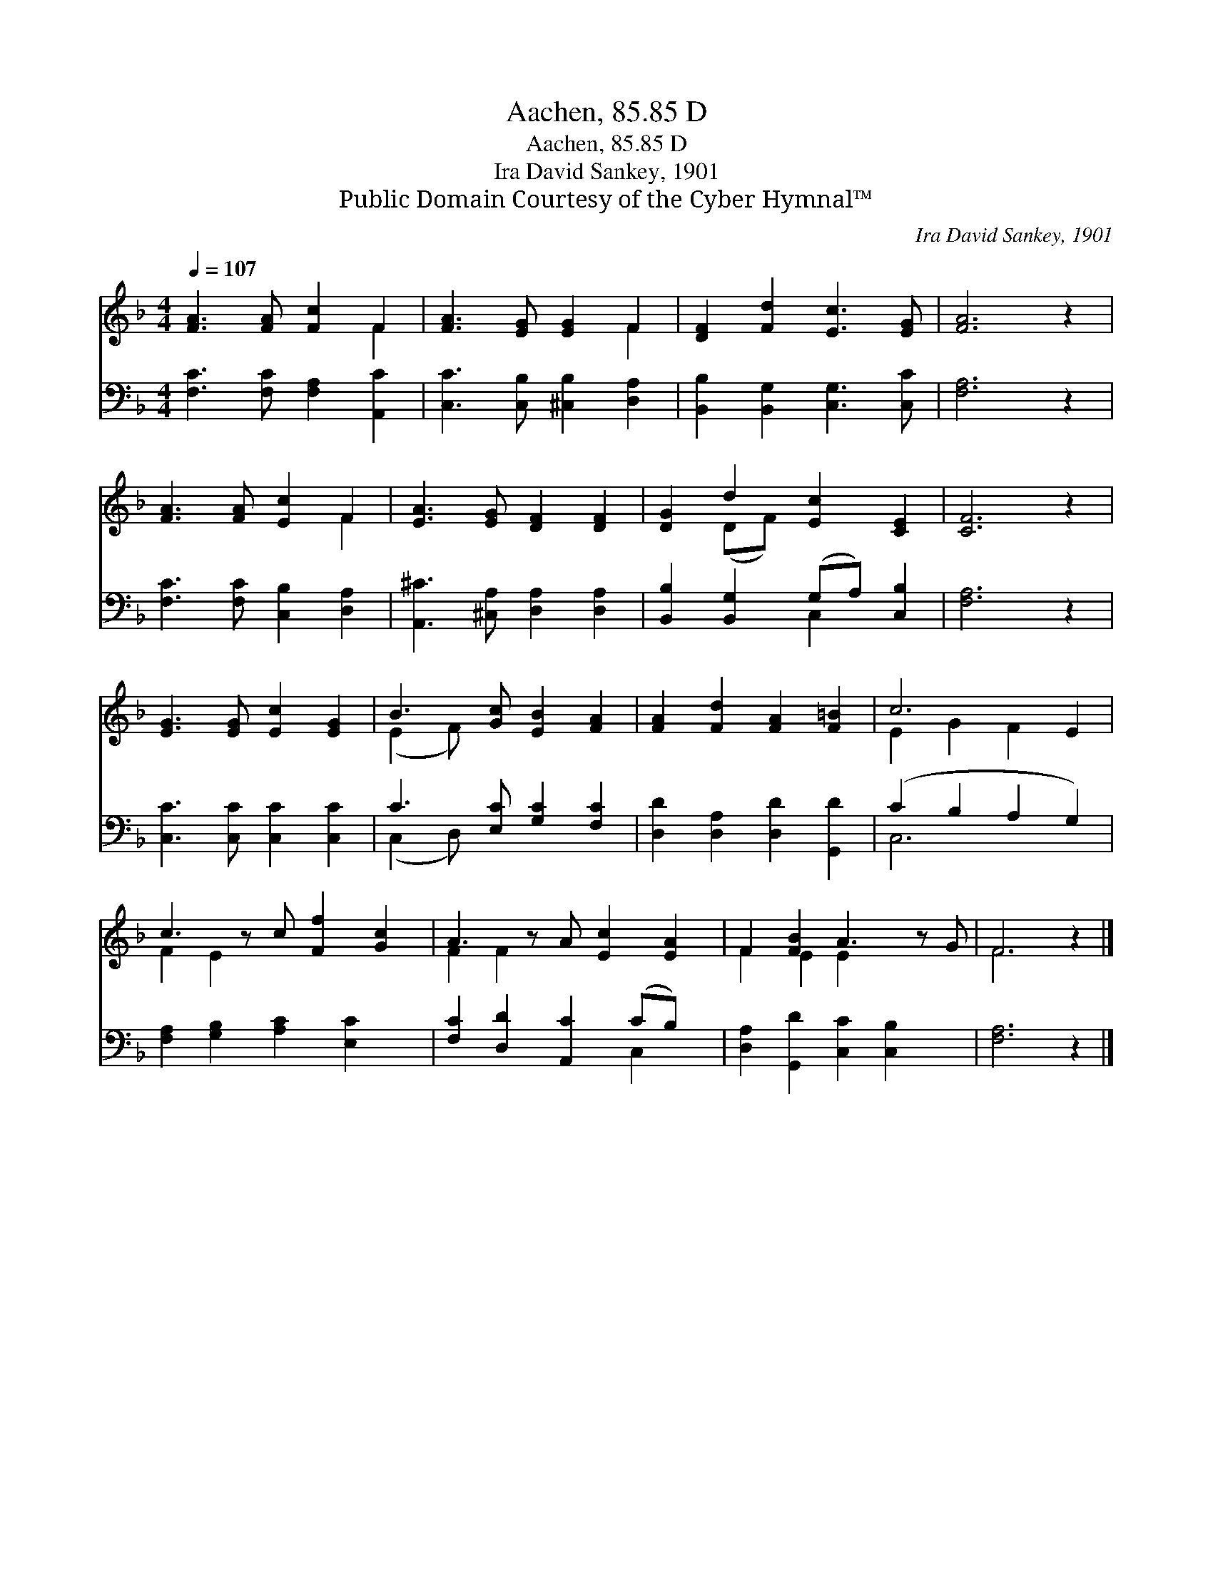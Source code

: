 X:1
T:Aachen, 85.85 D
T:Aachen, 85.85 D
T:Ira David Sankey, 1901
T:Public Domain Courtesy of the Cyber Hymnal™
C:Ira David Sankey, 1901
Z:Public Domain
Z:Courtesy of the Cyber Hymnal™
%%score ( 1 2 ) ( 3 4 )
L:1/8
Q:1/4=107
M:4/4
K:F
V:1 treble 
V:2 treble 
V:3 bass 
V:4 bass 
V:1
 [FA]3 [FA] [Fc]2 F2 | [FA]3 [EG] [EG]2 F2 | [DF]2 [Fd]2 [Ec]3 [EG] | [FA]6 z2 | %4
 [FA]3 [FA] [Ec]2 F2 | [EA]3 [EG] [DF]2 [DF]2 | [DG]2 d2 [Ec]2 [CE]2 | [CF]6 z2 | %8
 [EG]3 [EG] [Ec]2 [EG]2 | B3 [Gc] [EB]2 [FA]2 | [FA]2 [Fd]2 [FA]2 [F=B]2 | c6 E2 | %12
 c3 z c [Ff]2 [Gc]2 | A3 z A [Ec]2 [EA]2 | F2 [FB]2 A3 z G | F6 z2 |] %16
V:2
 x6 F2 | x6 F2 | x8 | x8 | x6 F2 | x8 | x2 (DF) x4 | x8 | x8 | (E2 F) x5 | x8 | E2 G2 F2 x2 | %12
 F2 E2 x5 | F2 F2 x5 | F2 E2 E2 x3 | F6 x2 |] %16
V:3
 [F,C]3 [F,C] [F,A,]2 [A,,C]2 | [C,C]3 [C,B,] [^C,B,]2 [D,A,]2 | [B,,B,]2 [B,,G,]2 [C,G,]3 [C,C] | %3
 [F,A,]6 z2 | [F,C]3 [F,C] [C,B,]2 [D,A,]2 | [A,,^C]3 [^C,A,] [D,A,]2 [D,A,]2 | %6
 [B,,B,]2 [B,,G,]2 (G,A,) [C,B,]2 | [F,A,]6 z2 | [C,C]3 [C,C] [C,C]2 [C,C]2 | %9
 C3 [E,C] [G,C]2 [F,C]2 | [D,D]2 [D,A,]2 [D,D]2 [G,,D]2 | (C2 B,2 A,2 G,2) | %12
 [F,A,]2 [G,B,]2 [A,C]2 [E,C]2 x | [F,C]2 [D,D]2 [A,,C]2 (CB,) x | %14
 [D,A,]2 [G,,D]2 [C,C]2 [C,B,]2 x | [F,A,]6 z2 |] %16
V:4
 x8 | x8 | x8 | x8 | x8 | x8 | x4 C,2 x2 | x8 | x8 | (C,2 D,) x5 | x8 | C,6 x2 | x9 | x6 C,2 x | %14
 x9 | x8 |] %16

